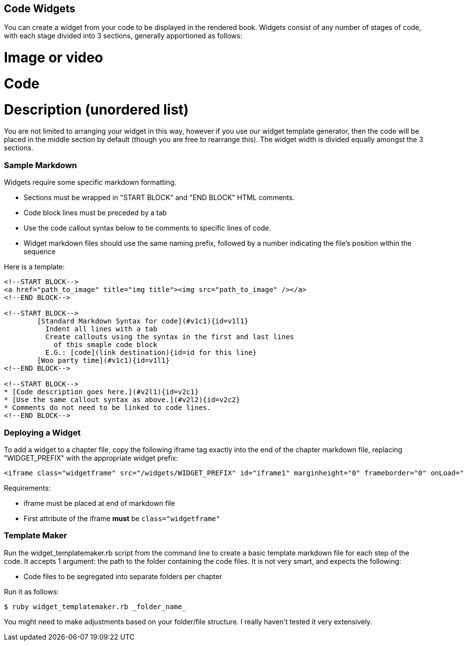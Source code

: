 == Code Widgets

You can create a widget from your code to be displayed in the rendered book. Widgets consist of any number of stages of code, with each stage divided into 3 sections, generally apportioned as follows:

# Image or video
# Code
# Description (unordered list)

You are not limited to arranging your widget in this way, however if you use our widget template generator, then the code will be placed in the middle section by default (though you are free to rearrange this). The widget width is divided equally amongst the 3 sections.

=== Sample Markdown

Widgets require some specific markdown formatting. 

* Sections must be wrapped in "START BLOCK" and "END BLOCK" HTML comments.
* Code block lines must be preceded by a tab
* Use the code callout syntax below to tie comments to specific lines of code.
* Widget markdown files should use the same naming prefix, followed by a number indicating the file's position within the sequence

Here is a template:

[source,html]
----
<!--START BLOCK-->
<a href="path_to_image" title="img title"><img src="path_to_image" /></a>
<!--END BLOCK-->

<!--START BLOCK-->
	[Standard Markdown Syntax for code](#v1c1){id=v1l1}
	  Indent all lines with a tab
	  Create callouts using the syntax in the first and last lines
	    of this smaple code block
	  E.G.: [code](link destination){id=id for this line}
	[Woo party time](#v1c1){id=v1l1}
<!--END BLOCK-->

<!--START BLOCK-->
* [Code description goes here.](#v2l1){id=v2c1}
* [Use the same callout syntax as above.](#v2l2){id=v2c2}
* Comments do not need to be linked to code lines.
<!--END BLOCK-->
----

=== Deploying a Widget

To add a widget to a chapter file, copy the following iframe tag exactly into the end of the chapter markdown file, replacing "WIDGET_PREFIX" with the appropriate widget prefix:

[source,html]
----
<iframe class="widgetframe" src="/widgets/WIDGET_PREFIX" id="iframe1" marginheight="0" frameborder="0" onLoad="autoResize('iframe1');" webkitAllowFullScreen mozallowfullscreen allowFullScreen></iframe>
----

Requirements:

* iframe must be placed at end of markdown file
* First attribute of the iframe *must* be `class="widgetframe"`

=== Template Maker

Run the widget_templatemaker.rb script from the command line to create a basic template markdown file for each step of the code. It accepts 1 argument: the path to the folder containing the code files. It is not very smart, and expects the following: 

* Code files to be segregated into separate folders per chapter

Run it as follows:

[source,bash]
----
$ ruby widget_templatemaker.rb _folder_name_
----

You might need to make adjustments based on your folder/file structure. I really haven't tested it very extensively.